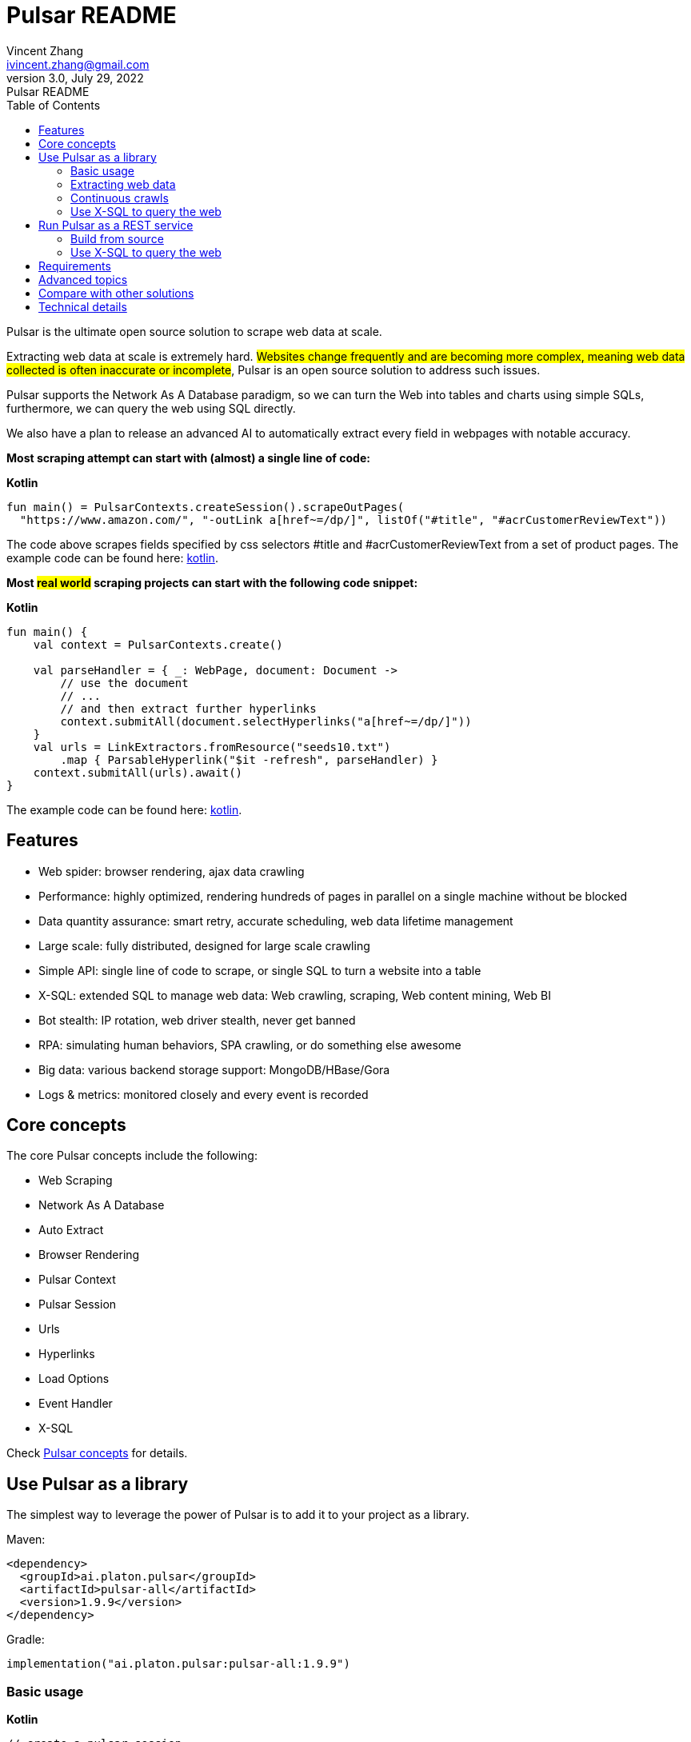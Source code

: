 = Pulsar README
Vincent Zhang <ivincent.zhang@gmail.com>
3.0, July 29, 2022: Pulsar README
:toc:
:icons: font
:url-quickref: https://docs.asciidoctor.org/asciidoc/latest/syntax-quick-reference/

Pulsar is the ultimate open source solution to scrape web data at scale.

Extracting web data at scale is extremely hard. #Websites change frequently and are becoming more complex, meaning web data collected is often inaccurate or incomplete#, Pulsar is an open source solution to address such issues.

Pulsar supports the Network As A Database paradigm, so we can turn the Web into tables and charts using simple SQLs, furthermore, we can query the web using SQL directly.

We also have a plan to release an advanced AI to automatically extract every field in webpages with notable accuracy.

*Most scraping attempt can start with (almost) a single line of code:*

*Kotlin*
[source,kotlin,options="nowrap"]
----
fun main() = PulsarContexts.createSession().scrapeOutPages(
  "https://www.amazon.com/", "-outLink a[href~=/dp/]", listOf("#title", "#acrCustomerReviewText"))
----

The code above scrapes fields specified by css selectors #title and #acrCustomerReviewText from a set of product pages. The example code can be found here: link:pulsar-app/pulsar-examples/src/main/kotlin/ai/platon/pulsar/examples/sites/topEc/english/amazon/AmazonCrawler.kt[kotlin].

*Most #real world# scraping projects can start with the following code snippet:*

*Kotlin*
[source,kotlin]
----
fun main() {
    val context = PulsarContexts.create()

    val parseHandler = { _: WebPage, document: Document ->
        // use the document
        // ...
        // and then extract further hyperlinks
        context.submitAll(document.selectHyperlinks("a[href~=/dp/]"))
    }
    val urls = LinkExtractors.fromResource("seeds10.txt")
        .map { ParsableHyperlink("$it -refresh", parseHandler) }
    context.submitAll(urls).await()
}
----

The example code can be found here: link:pulsar-app/pulsar-examples/src/main/kotlin/ai/platon/pulsar/examples/ContinuousCrawler.kt[kotlin].

== Features

* Web spider: browser rendering, ajax data crawling
* Performance: highly optimized, rendering hundreds of pages in parallel on a single machine without be blocked
* Data quantity assurance: smart retry, accurate scheduling, web data lifetime management
* Large scale: fully distributed, designed for large scale crawling
* Simple API: single line of code to scrape, or single SQL to turn a website into a table
* X-SQL: extended SQL to manage web data: Web crawling, scraping, Web content mining, Web BI
* Bot stealth: IP rotation, web driver stealth, never get banned
* RPA: simulating human behaviors, SPA crawling, or do something else awesome
* Big data: various backend storage support: MongoDB/HBase/Gora
* Logs &amp; metrics: monitored closely and every event is recorded

== Core concepts
The core Pulsar concepts include the following:

* Web Scraping
* Network As A Database
* Auto Extract
* Browser Rendering
* Pulsar Context
* Pulsar Session
* Urls
* Hyperlinks
* Load Options
* Event Handler
* X-SQL

Check link:docs/concepts.adoc#_the_core_concepts_of_pulsar[Pulsar concepts] for details.

== Use Pulsar as a library
The simplest way to leverage the power of Pulsar is to add it to your project as a library.

Maven:
[source,xml]
----
<dependency>
  <groupId>ai.platon.pulsar</groupId>
  <artifactId>pulsar-all</artifactId>
  <version>1.9.9</version>
</dependency>
----

Gradle:
[source,kotlin]
----
implementation("ai.platon.pulsar:pulsar-all:1.9.9")
----

=== Basic usage

*Kotlin*

[source,kotlin]
----
// create a pulsar session
val session = PulsarContexts.createSession()
// the main url we are playing with
val url = "https://list.jd.com/list.html?cat=652,12345,12349"
// load a page, fetch it from the web if it has expired or if it's the first time to fetch
val page = session.load(url, "-expires 1d")
// parse the page content into a Jsoup document
val document = session.parse(page)
// do something with the document
// ...

// or, load and parse
val document2 = session.loadDocument(url, "-expires 1d")
// do something with the document
// ...

// load all pages with links specified by -outLink
val pages = session.loadOutPages(url, "-expires 1d -itemExpires 7d -outLink a[href~=item]")
// load, parse and scrape fields
val fields = session.scrape(url, "-expires 1d", "li[data-sku]", listOf(".p-name em", ".p-price"))
// load, parse and scrape named fields
val fields2 = session.scrape(url, "-i 1d", "li[data-sku]", mapOf("name" to ".p-name em", "price" to ".p-price"))
----

The example code can be found here: link:pulsar-app/pulsar-examples/src/main/kotlin/ai/platon/pulsar/examples/BasicUsage.kt[kotlin], link:pulsar-app/pulsar-examples/src/main/java/ai/platon/pulsar/examples/BasicUsage.java[java].

*Load options*

Note that most of our scraping methods accept a parameter called load arguments, or load options, to control how to load/fetch a webpage.

    -expires     // The expiry time of a page
    -itemExpires // The expiry time of item pages in some batch scraping methods
    -outLink     // The selector for out links to scrape
    -refresh     // Force (re)fetch the page, just like hitting the refresh button on a real browser
    -parse       // Triger the parse phrase
    -resource  // Fetch the url as a resource without browser rendering

Check link:docs/concepts.adoc#_load_options[Load Options] for details.

=== Extracting web data

Pulsar uses https://jsoup.org/[jsoup] to extract data from html documents. Jsoup parses HTML to the same DOM as modern browsers do. Check https://jsoup.org/cookbook/extracting-data/selector-syntax[selector-syntax] for all the supported CSS selectors.

*Kotlin*

[source,kotlin]
----
val document = session.loadDocument(url, "-expires 1d")
val price = document.selectFirst('.price').text()
----

=== Continuous crawls
It's really simple to scrape a massive url collection or run continuous crawls in Pulsar.

*Kotlin*

[source,kotlin]
----
fun main() {
    val context = PulsarContexts.create()

    val parseHandler = { _: WebPage, document: Document ->
        // do something wonderful with the document
        println(document.title() + "\t|\t" + document.baseUri())
    }
    val urls = LinkExtractors.fromResource("seeds.txt")
        .map { ParsableHyperlink("$it -refresh", parseHandler) }
    context.submitAll(urls)
    // feel free to submit millions of urls here
    context.submitAll(urls)
    // ...
    context.await()
}
----

*Java*

[source,java]
----
public class ContinuousCrawler {

    private static void onParse(WebPage page, Document document) {
        // do something wonderful with the document
        System.out.println(document.title() + "\t|\t" + document.baseUri());
    }

    public static void main(String[] args) {
        PulsarContext context = PulsarContexts.create();

        List<Hyperlink> urls = LinkExtractors.fromResource("seeds.txt")
                .stream()
                .map(seed -> new ParsableHyperlink(seed, ContinuousCrawler::onParse))
                .collect(Collectors.toList());
        context.submitAll(urls);
        // feel free to submit millions of urls here
        context.submitAll(urls);
        // ...
        context.await();
    }
}
----

The example code can be found here: link:pulsar-app/pulsar-examples/src/main/kotlin/ai/platon/pulsar/examples/MassiveCrawler.kt[kotlin], link:pulsar-app/pulsar-examples/src/main/java/ai/platon/pulsar/examples/ContinuousCrawler.java[java].

=== Use X-SQL to query the web

Scrape a single page:

[source,sql]
----
select
      dom_first_text(dom, '#productTitle') as title,
      dom_first_text(dom, '#bylineInfo') as brand,
      dom_first_text(dom, '#price tr td:matches(^Price) ~ td, #corePrice_desktop tr td:matches(^Price) ~ td') as price,
      dom_first_text(dom, '#acrCustomerReviewText') as ratings,
      str_first_float(dom_first_text(dom, '#reviewsMedley .AverageCustomerReviews span:contains(out of)'), 0.0) as score
  from load_and_select('https://www.amazon.com/dp/B07C5B98V7 -i 1s -njr 3', 'body');
----

Execute the X-SQL:

[source,kotlin]
----
val context = SQLContexts.create()
val rs = context.executeQuery(sql)
println(ResultSetFormatter(rs, withHeader = true))
----

The result is as follows:

----
TITLE                                                   | BRAND                  | PRICE   | RATINGS       | SCORE
HUAWEI P20 Lite (32GB + 4GB RAM) 5.84" FHD+ Display ... | Visit the HUAWEI Store | $1.9.9 | 1,349 ratings | 4.40
----

The example code can be found here: link:pulsar-app/pulsar-examples/src/main/kotlin/ai/platon/pulsar/examples/XSQLDemo.kt[kotlin].

== Run Pulsar as a REST service
When Pulsar runs as a REST service, X-SQL can be used to scrape webpages or to query the web data directly at anytime, from anywhere, without opening an IDE.

=== Build from source
----
git clone https://github.com/platonai/pulsar.git
cd pulsar && bin/build-run.sh
----
For Chinese developers, we strongly suggest you to follow link:bin/tools/maven/maven-settings.adoc[this] instruction to accelerate the building.

=== Use X-SQL to query the web

Start the pulsar server if not started:

[source,shell]
----
bin/pulsar
----

Scrape a webpage in another terminal window:

[source,shell]
----
bin/scrape.sh
----
The bash script is quite simple, just use curl to post an X-SQL:
[source,shell]
----
curl -X POST --location "http://localhost:8182/api/x/e" -H "Content-Type: text/plain" -d "
  select
      dom_base_uri(dom) as url,
      dom_first_text(dom, '#productTitle') as title,
      str_substring_after(dom_first_href(dom, '#wayfinding-breadcrumbs_container ul li:last-child a'), '&node=') as category,
      dom_first_slim_html(dom, '#bylineInfo') as brand,
      cast(dom_all_slim_htmls(dom, '#imageBlock img') as varchar) as gallery,
      dom_first_slim_html(dom, '#landingImage, #imgTagWrapperId img, #imageBlock img:expr(width > 400)') as img,
      dom_first_text(dom, '#price tr td:contains(List Price) ~ td') as listprice,
      dom_first_text(dom, '#price tr td:matches(^Price) ~ td') as price,
      str_first_float(dom_first_text(dom, '#reviewsMedley .AverageCustomerReviews span:contains(out of)'), 0.0) as score
  from load_and_select('https://www.amazon.com/dp/B07C5B98V7 -i 1d -njr 3', 'body');"
----

The example code can be found here: link:bin/scrape.sh[bash], link:bin/scrape.bat[batch], link:pulsar-client/src/main/java/ai/platon/pulsar/client/Scraper.java[java], link:pulsar-client/src/main/kotlin/ai/platon/pulsar/client/Scraper.kt[kotlin], link:pulsar-client/src/main/php/Scraper.php[php].

The response is as follows in json format:

[source,json]
----
{
    "uuid": "cc611841-1f2b-4b6b-bcdd-ce822d97a2ad",
    "statusCode": 200,
    "pageStatusCode": 200,
    "pageContentBytes": 1607636,
    "resultSet": [
        {
            "title": "Tara Toys Ariel Necklace Activity Set - Amazon Exclusive (51394)",
            "listprice": "$19.99",
            "price": "$12.99",
            "categories": "Toys & Games|Arts & Crafts|Craft Kits|Jewelry",
            "baseuri": "https://www.amazon.com/dp/B00BTX5926"
        }
    ],
    "pageStatus": "OK",
    "status": "OK"
}
----

== Requirements

* Memory 4G+
* Maven 3.2+
* The latest version of the Java 11 JDK
* java and jar on the PATH
* Google Chrome 90+

Pulsar is tested on Ubuntu 20.04, Windows 7, Windows 11, WSL, any other operating system that meets the requirements should work as well.

== Advanced topics
* How to scrape a million product pages from an e-commerce website a day?
* How to scrape pages behind a login?
* How to download resources directly within a browser context?
* How to scrape a single page application (SPA)?
** Resource mode
** RPA mode
* How to make sure all fields are extracted correctly?
* How to crawl paginated links?
* How to crawl newly discovered links?
* How to crawl the entire website?
* How to simulate human behaviors?
* How to schedule priority tasks?
* How to start a task at a fixed time point?
* How to drop a scheduled task?
* How to know the status of a task?
* How to know what's going on in the system?
* How to automatically generate the css selectors for fields to scrape?
* How to extract content from websites using machine learning automatically with commercial accuracy?
* How to scrape amazon.com to match industrial needs?

== Compare with other solutions
* Pulsar vs selenium/puppeteer/playwright
* Pulsar vs nutch
* Pulsar vs scrapy+splash

== Technical details
* How to rotate my ip addresses?
* How to hide my bot from being detected?
* How & why to simulate human behaviors?
* How to render as many pages as possible on a single machine without be blocked?
